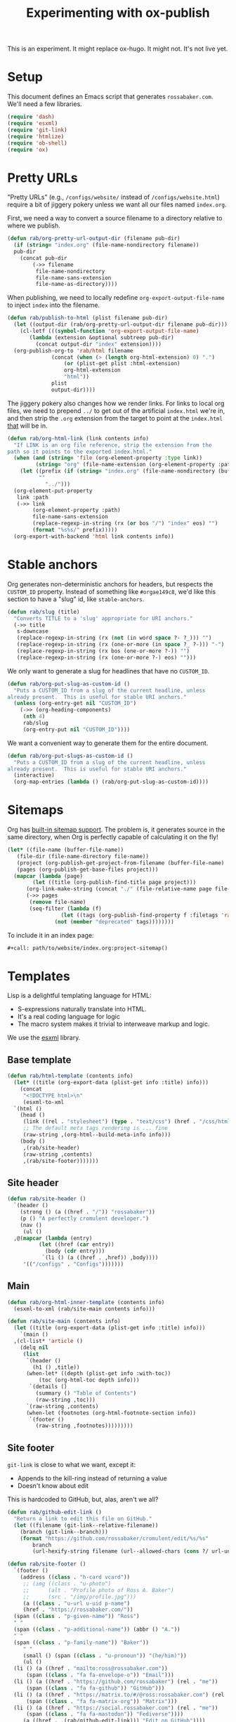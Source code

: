 #+title: Experimenting with ox-publish
#+PROPERTY: header-args      :results silent
#+PROPERTY: header-args:nix  :eval no
#+LAST_MODIFIED: <2023-06-10 Sat 22:46 EDT>

#+begin_warning
This is an experiment.  It might replace ox-hugo.  It might not.  It's
not live yet.
#+end_warning

* Setup
:PROPERTIES:
:CUSTOM_ID: setup
:END:

This document defines an Emacs script that generates =rossabaker.com=.
We'll need a few libraries.

#+begin_src emacs-lisp
  (require 'dash)
  (require 'esxml)
  (require 'git-link)
  (require 'htmlize)
  (require 'ob-shell)
  (require 'ox)
#+end_src

* Pretty URLs
:PROPERTIES:
:CUSTOM_ID: pretty-urls
:END:

"Pretty URLs" (e.g., ~/configs/website/~ instead of
~/configs/website.html~) require a bit of jiggery pokery unless we
want all our files named ~index.org~.

First, we need a way to convert a source filename to a directory
relative to where we publish.

#+begin_src emacs-lisp
  (defun rab/org-pretty-url-output-dir (filename pub-dir)
    (if (string= "index.org" (file-name-nondirectory filename))
	pub-dir
      (concat pub-dir
	      (->> filename
		   file-name-nondirectory
		   file-name-sans-extension
		   file-name-as-directory))))
#+end_src

When publishing, we need to locally redefine
=org-export-output-file-name= to inject =index= into the filename.

#+begin_src emacs-lisp
  (defun rab/publish-to-html (plist filename pub-dir)
    (let ((output-dir (rab/org-pretty-url-output-dir filename pub-dir)))
      (cl-letf (((symbol-function 'org-export-output-file-name)
		 (lambda (extension &optional subtreep pub-dir)
		   (concat output-dir "index" extension))))
	(org-publish-org-to 'rab/html filename
			    (concat (when (> (length org-html-extension) 0) ".")
				    (or (plist-get plist :html-extension)
					org-html-extension
					"html"))
			    plist
			    output-dir))))
#+end_src

The jiggery pokery also changes how we render links.  For links to
local org files, we need to prepend ~../~ to get out of the artificial
~index.html~ we're in, and then strip the ~.org~ extension from the
target to point at the ~index.html~ _that_ will be in.

#+begin_src emacs-lisp
  (defun rab/org-html-link (link contents info)
    "If LINK is an org file reference, strip the extension from the
  path so it points to the exported index.html."
    (when (and (string= 'file (org-element-property :type link))
	       (string= "org" (file-name-extension (org-element-property :path link))))
      (let ((prefix (if (string= "index.org" (file-name-nondirectory (buffer-file-name)))
			""
		      "../")))
	(org-element-put-property
	 link :path
	 (->> link
	      (org-element-property :path)
	      file-name-sans-extension
	      (replace-regexp-in-string (rx (or bos "/") "index" eos) "")
	      (format "%s%s/" prefix)))))
    (org-export-with-backend 'html link contents info))
#+end_src

* Stable anchors
:PROPERTIES:
:CUSTOM_ID: stable-anchors
:END:

Org generates non-deterministic anchors for headers, but respects the
~CUSTOM_ID~ property.  Instead of something like ~#orgae149c8~, we'd
like this section to have a "slug" id, like ~stable-anchors~.

#+begin_src emacs-lisp
  (defun rab/slug (title)
    "Converts TITLE to a 'slug' appropriate for URI anchors."
    (->> title
	 s-downcase
	 (replace-regexp-in-string (rx (not (in word space ?- ?_))) "")
	 (replace-regexp-in-string (rx (one-or-more (in space ?_ ?-))) "-")
	 (replace-regexp-in-string (rx bos (one-or-more ?-)) "")
	 (replace-regexp-in-string (rx (one-or-more ?-) eos) "")))
#+end_src

We only want to generate a slug for headlines that have no ~CUSTOM_ID~.

#+begin_src emacs-lisp
  (defun rab/org-put-slug-as-custom-id ()
    "Puts a CUSTOM_ID from a slug of the current headline, unless
  already present.  This is useful for stable URI anchors."
    (unless (org-entry-get nil "CUSTOM_ID")
      (->> (org-heading-components)
	   (nth 4)
	   rab/slug
	   (org-entry-put nil "CUSTOM_ID"))))
#+end_src

We want a convenient way to generate them for the entire document.

#+begin_src emacs-lisp
  (defun rab/org-put-slugs-as-custom-id ()
    "Puts a CUSTOM_ID from a slug of the current headline, unless
  already present.  This is useful for stable URI anchors."
    (interactive)
    (org-map-entries (lambda () (rab/org-put-slug-as-custom-id))))
#+end_src

* Sitemaps
:PROPERTIES:
:CUSTOM_ID: sitemaps
:END:

Org has [[https://orgmode.org/manual/Site-map.html][built-in sitemap support]].  The problem is, it generates source
in the same directory, when Org is perfectly capable of calculating it
on the fly!

#+name: project-sitemap
#+begin_src emacs-lisp :eval no
  (let* ((file-name (buffer-file-name))
	 (file-dir (file-name-directory file-name))
	 (project (org-publish-get-project-from-filename (buffer-file-name) 'up))
	 (pages (org-publish-get-base-files project)))
    (mapcar (lambda (page)
	      (let ((title (org-publish-find-title page project)))
		(org-link-make-string (concat "./" (file-relative-name page file-dir)) title)))
	    (->> pages
		 (remove file-name)
		 (seq-filter (lambda (f)
			       (let ((tags (org-publish-find-property f :filetags 'rab/html)))
				 (not (member "deprecated" tags))))))))
#+end_src

To include it in an index page:

#+begin_src org :eval no
  ,#+call: path/to/website/index.org:project-sitemap()
#+end_src

* Templates
:PROPERTIES:
:CUSTOM_ID: template
:END:

Lisp is a delightful templating language for HTML:

- S-expressions naturally translate into HTML.
- It's a real coding language for logic
- The macro system makes it trivial to interweave markup and logic.

We use the [[https://github.com/tali713/esxml][esxml]] library.

** Base template
:PROPERTIES:
:CUSTOM_ID: base-template
:END:

#+begin_src emacs-lisp
  (defun rab/html-template (contents info)
    (let* ((title (org-export-data (plist-get info :title) info)))
      (concat
       "<!DOCTYPE html>\n"
       (esxml-to-xml
	`(html ()
	  (head ()
	   (link ((rel . "stylesheet") (type . "text/css") (href . "/css/htmlize.css")))
	   ;; The default meta tags rendering is ... fine
	   (raw-string ,(org-html--build-meta-info info)))
	  (body ()
	   ,(rab/site-header)
	   (raw-string ,contents)
	   ,(rab/site-footer)))))))
#+end_src

** Site header
:PROPERTIES:
:CUSTOM_ID: site-header
:END:

#+begin_src emacs-lisp
  (defun rab/site-header ()
    `(header ()
      (strong () (a ((href . "/")) "rossabaker"))
      (p () "A perfectly cromulent developer.")
      (nav ()
       (ul ()
	,@(mapcar (lambda (entry)
		    (let ((href (car entry))
			  (body (cdr entry)))
		     `(li () (a ((href . ,href)) ,body))))
	   '(("/configs" . "Configs")))))))
#+end_src

** Main
:PROPERTIES:
:CUSTOM_ID: main
:END:

#+begin_src emacs-lisp
  (defun rab/org-html-inner-template (contents info)
    (esxml-to-xml (rab/site-main contents info)))

  (defun rab/site-main (contents info)
    (let ((title (org-export-data (plist-get info :title) info)))
      `(main ()
	,(cl-list* 'article ()
	  (delq nil
	   (list
	    `(header ()
	      (h1 () ,title))
	    (when-let* ((depth (plist-get info :with-toc))
			(toc (org-html-toc depth info)))
	     `(details ()
	       (summary () "Table of Contents")
	       (raw-string ,toc)))
	    `(raw-string ,contents)
	    (when-let (footnotes (org-html-footnote-section info))
	     `(footer ()
	       (raw-string ,footnotes)))))))))
#+end_src

** Site footer
:PROPERTIES:
:CUSTOM_ID: site-footer
:END:

=git-link= is close to what we want, except it:
- Appends to the kill-ring instead of returning a value
- Doesn't know about edit

This is hardcoded to GitHub, but, alas, aren't we all?

#+begin_src emacs-lisp
  (defun rab/github-edit-link ()
    "Return a link to edit this file on GitHub."
    (let ((filename (git-link--relative-filename))
	  (branch (git-link--branch)))
      (format "https://github.com/rossabaker/cromulent/edit/%s/%s"
	      branch
	      (url-hexify-string filename (url--allowed-chars (cons ?/ url-unreserved-chars))))))
#+end_src

#+begin_src emacs-lisp
  (defun rab/site-footer ()
    `(footer ()
      (address ((class . "h-card vcard"))
       ;; (img ((class . "u-photo")
       ;; 	   (alt . "Profile photo of Ross A. Baker")
       ;; 	   (src . "/img/profile.jpg")))
       (a ((class . "u-url u-uid p-name")
	   (href . "https://rossabaker.com/"))
	(span ((class . "p-given-name")) "Ross")
	" "
	(span ((class . "p-additional-name")) (abbr () "A."))
	" "
	(span ((class . "p-family-name")) "Baker"))
       " "
       (small () (span ((class . "u-pronoun")) "(he/him)"))
       (ul ()
	(li () (a ((href . "mailto:ross@rossabaker.com"))
		(span ((class . "fa fa-envelope-o")) "Email")))
	(li () (a ((href . "https://github.com/rossabaker") (rel . "me"))
		(span ((class . "fa fa-github")) "GitHub")))
	(li () (a ((href . "https://matrix.to/#/@ross:rossabaker.com") (rel . "me"))
		(span ((class . "fa fa-matrix-org")) "Matrix")))
	(li () (a ((href . "https://social.rossabaker.com") (rel . "me"))
		(span ((class . "fa fa-mastodon")) "Fediverse"))))
       (a ((href . ,(rab/github-edit-link))) "Edit on GitHub"))))
#+end_src

* Code highlighting

We use [[https://github.com/hniksic/emacs-htmlize][htmlize]] for code highlighting.  It's nicer to render CSS classes
and externalize the style.

#+begin_src emacs-lisp
  (setq org-html-htmlize-output-type 'css)
#+end_src

Extract all the fonts known to Emacs into a stylesheet.  This couples
the website to the Emacs theme, but it's my site and my choice of
theme, so neener neener.

#+begin_aside
This should run as part of the site build, but the text properties of
the faces disappear in batch mode.  It doesn't change that often, so
we grudgingly check it in.
#+end_aside

#+begin_src emacs-lisp
  (defun rab/org-html-generate-htmlize-css ()
    (interactive)
    (org-html-htmlize-generate-css)
    (with-current-buffer "*html*"
      (let ((file "../../../../src/hugo/static/css/htmlize.css"))
	(save-excursion
	  (goto-char (point-min))
	  (when-let ((end (search-forward "<!--")))
	    (delete-region (point-min) end))
	  (goto-char (point-max))
	  (when-let ((start (search-backward "-->")))
	    (delete-region start (point-max)))
	  (goto-char (point-min))
	  (cl-flet ((delete-css-rule (name)
		      (when-let ((start (and (search-forward (format " %s {" name))
					     (progn (beginning-of-line) (point))))
				 (end (progn (end-of-line)
					     (backward-up-list)
					     (forward-sexp)
					     (point))))
			(delete-region start end))))
	    (delete-css-rule "a")
	    (delete-css-rule "a:hover"))
	  (mkdir (file-name-directory file) t)
	  (write-file file)))))
#+end_src

* Tags
* Backend
:PROPERTIES:
:CUSTOM_ID: backend
:END:

To hook our templates into Org export, we derive from the stock
[[https://orgmode.org/manual/HTML-Export.html][ox-html]] backend.

#+begin_src emacs-lisp
  (org-export-define-derived-backend 'rab/html 'html
    :translate-alist
    '((template . rab/html-template)
      (link . rab/org-html-link)
      (inner-template . rab/org-html-inner-template))
    :options-alist
    '((:filetags "FILETAGS" nil nil split)))
#+end_src

* Publishing
:PROPERTIES:
:CUSTOM_ID: publishing
:END:

** Legacy ox-hugo build
:PROPERTIES:
:CUSTOM_ID: legacy-ox-hugo-build
:END:

As mentioned earlier, we're migrating from an [[https://github.com/kaushalmodi/ox-hugo][ox-hugo]] setup.  We need
export all the pages from that document before our own export.

#+begin_src emacs-lisp
  (require 'ox-hugo)
  (require 'ob-shell)
  (with-current-buffer (find-file-noselect "../../rossabaker.org")
    (let ((org-confirm-babel-evaluate nil))
      (org-babel-tangle)
      (org-hugo-export-wim-to-md t)))
#+end_src

** ox-html setup
:PROPERTIES:
:CUSTOM_ID: ox-html-setup
:END:

This will be the main build moving forward.

#+begin_src emacs-lisp
  (setq-local user-full-name "Ross A. Baker"
	      org-publish-timestamp-directory "../../../../tmp/org-timestamps"
	      org-html-doctype "html5"
	      org-html-html5-fancy t)

  (defvar rab/site--root (or (getenv "NIX_BUILD_TOP")
			     (project-root (project-current))
			     "../"))
  (defun rab/site-root (name)
    "Expands NAME relative to the project root.  Works in Nix or
  interactively."
    (expand-file-name name rab/site--root))

  (setq org-publish-project-alist
	`(("rossabaker.com:configs"
	   :base-directory ,(rab/site-root "src/org/configs")
	   :recursive t
	   :exclude ,(rx (or (seq (or "config" "img" "talks" "tmp") "/" (* nonl)) "rossabaker.org"))
	   :publishing-function rab/publish-to-html
	   :publishing-directory ,(rab/site-root "tmp/hugo/static/configs"))))

  (org-publish-all t)
#+end_src

* Nix build
:PROPERTIES:
:CUSTOM_ID: nix-build
:END:

The website is just another package within our flake.  The derivation
loads this document and runs ~org-babel-execute-buffer~.  While we are
porting from the old ox-hugo site, this renders a Hugo site to
=tmp/hugo=.  We then run Hugo to create the site.

We run [[https://github.com/svenkreiss/html5validator][html5validator]] and [[https://github.com/lycheeverse/lychee][lychee]] to validate HTML and links in the
check phase.

Finally, the =public/= directory rendered by Hugo is copied to the
derivation output.

#+begin_src nix :tangle ../../../../gen/website/default.nix
  { src, emacs29, gnupg, hugo, html5validator, lychee, stdenv }:

  let
    siteEmacs = emacs29.pkgs.withPackages (epkgs: [
      epkgs.dash
      epkgs.esxml
      epkgs.git-link
      epkgs.htmlize
      epkgs.ox-hugo
    ]);
  in
  stdenv.mkDerivation rec {
    name = "rossabaker.com";
    inherit src;
    nativeBuildInputs = [
      siteEmacs
      gnupg
      hugo
      html5validator
      lychee
    ];
    buildPhase = ''
      cd ..
      export PATH=${gnupg}/bin:$PATH

      # https://emacs.stackexchange.com/a/70847
      ${siteEmacs}/bin/emacs --batch -l ob -l ob-shell --eval "
	(let ((org-confirm-babel-evaluate nil))
	  (with-current-buffer (find-file-noselect \"src/org/configs/website/index.org\")
	    (org-babel-execute-buffer)
	    (save-buffer)))
      "
      ${hugo}/bin/hugo --config tmp/hugo/config.toml
    '';

    doCheck = true;
    checkPhase = ''
      html5validator --log INFO --root tmp/hugo/static
      lychee --offline tmp/hugo/static
    '';

    installPhase = ''
      mkdir $out
      cp -r public/. $out
    '';
  }
#+end_src

To avoid [[https://nixos.wiki/wiki/Import_From_Derivation][Import From Derivation]], this Nix expression is [[https://orgmode.org/manual/Extracting-Source-Code.html][tangled]] and
[[file:../git-repository.org::#committed-generated-sources][committed as generated source]].

** Try it locally
:PROPERTIES:
:CUSTOM_ID: try-it-locally
:END:

To build the site locally into ~./result~, run:

#+begin_src sh :tangle no
  nix build .#website
#+end_src

* Credits
:PROPERTIES:
:CUSTOM_ID: credits
:END:

This process is heavily inspired by the [[https://systemcrafters.net/live-streams/may-12-2023/][System Crafters]] redesign.

# Local Variables:
# org-confirm-babel-evaluate: nil
# End:

